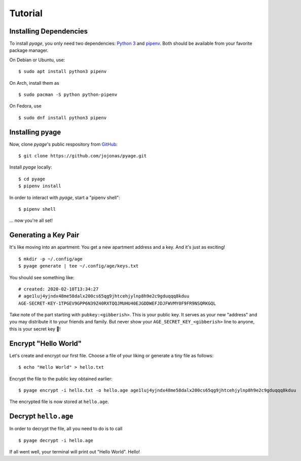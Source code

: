 .. _tutorials:

Tutorial
========

Installing Dependencies
-----------------------

To install *pyage*, you only need two dependencies: `Python 3
<https://www.python.org/downloads/>`_ and `pipenv
<https://github.com/pypa/pipenv#installation>`_. Both should be available from
your favorite package manager.

On Debian or Ubuntu, use:

::

    $ sudo apt install python3 pipenv

On Arch, install them as

::

    $ sudo pacman -S python python-pipenv

On Fedora, use

::

    $ sudo dnf install python3 pipenv


Installing pyage
----------------

Now, clone *pyage*'s public respository from `GitHub
<https://github.com/jojonas/pyage>`_:

::

    $ git clone https://github.com/jojonas/pyage.git


Install *pyage* locally:

::

    $ cd pyage
    $ pipenv install

In order to interact with *pyage*, start a "pipenv shell":

::

    $ pipenv shell

... now you're all set!


Generating a Key Pair
---------------------

It's like moving into an apartment: You get a new apartment address and a key.
And it's just as exciting!

::

    $ mkdir -p ~/.config/age
    $ pyage generate | tee ~/.config/age/keys.txt

You should see something like:

::

    # created: 2020-02-10T13:34:27
    # age1luj4yjndx48me58dalx200cs65qg9jhtcehjylnp8h9e2c9gduqqq8kduu
    AGE-SECRET-KEY-1TPGEV9GPP6N39Z40RXTQQJMUHU40EJGDDWEFJDJFWVMY0F9FR9NSQRKGQL

Take note of the part starting with ``pubkey:<gibberish>``. This is your public
key. It serves as your new "address" and you may distribute it to your friends
and family. But never show your ``AGE_SECRET_KEY_<gibberish>`` line to anyone,
this is your secret key 🔑!


Encrypt "Hello World"
---------------------

Let's create and encrypt our first file. Choose a file of your liking or
generate a tiny file as follows:

::

    $ echo "Hello World" > hello.txt

Encrypt the file to the public key obtained earlier:

::

    $ pyage encrypt -i hello.txt -o hello.age age1luj4yjndx48me58dalx200cs65qg9jhtcehjylnp8h9e2c9gduqqq8kduu

The encrypted file is now stored at ``hello.age``.


Decrypt ``hello.age``
---------------------

In order to decrypt the file, all you need to do is to call

::

    $ pyage decrypt -i hello.age

If all went well, your terminal will print out "Hello World". Hello!
